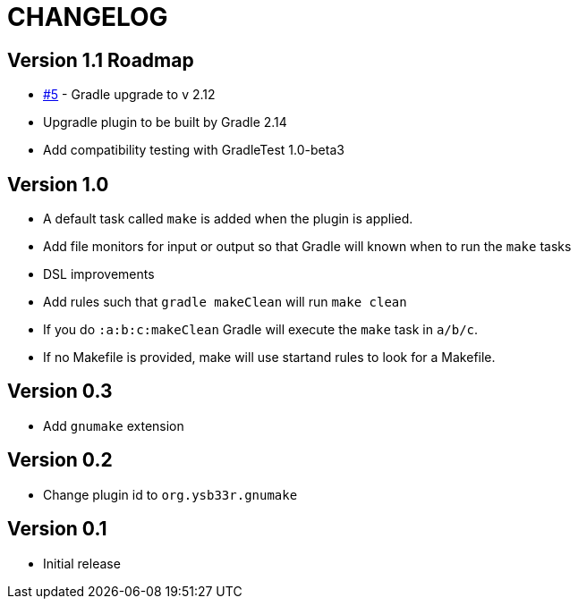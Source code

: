 = CHANGELOG

== Version 1.1 Roadmap

* https://github.com/ysb33r/gnumake-gradle-plugin/issues/5[#5] - Gradle upgrade to v 2.12
* Upgradle plugin to be built by Gradle 2.14
* Add compatibility testing with GradleTest 1.0-beta3

== Version 1.0
* A default task called `make` is added when the plugin is applied.
* Add file monitors for input or output so that Gradle will known when to run the `make` tasks
* DSL improvements
* Add rules such that `gradle makeClean` will run `make clean`
* If you do `:a:b:c:makeClean` Gradle will execute the `make` task in `a/b/c`.
* If no Makefile is provided, make will use startand rules to look for a Makefile.

== Version 0.3
* Add `gnumake` extension

== Version 0.2
* Change plugin id to `org.ysb33r.gnumake`

== Version 0.1
* Initial release